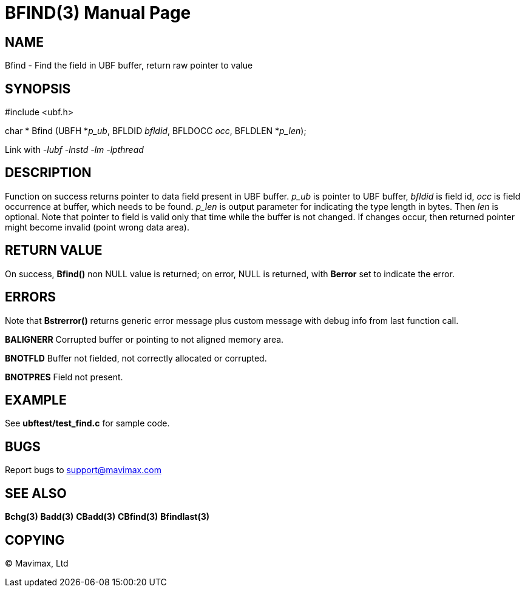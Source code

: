 BFIND(3)
========
:doctype: manpage


NAME
----
Bfind - Find the field in UBF buffer, return raw pointer to value


SYNOPSIS
--------

#include <ubf.h>

char * Bfind (UBFH *'p_ub', BFLDID 'bfldid', BFLDOCC 'occ', BFLDLEN *'p_len');

Link with '-lubf -lnstd -lm -lpthread'

DESCRIPTION
-----------
Function on success returns pointer to data field present in UBF buffer. 
'p_ub' is pointer to UBF buffer, 'bfldid' is field id, 'occ' is field occurrence 
at buffer, which needs to be found. 'p_len' is output parameter for indicating 
the type length in bytes. Then 'len' is optional. Note that pointer to field 
is valid only that time while the buffer is not changed. If changes occur, 
then returned pointer might become invalid (point wrong data area).

RETURN VALUE
------------
On success, *Bfind()* non NULL value is returned; on error, NULL is returned,
with *Berror* set to indicate the error.

ERRORS
------
Note that *Bstrerror()* returns generic error message plus custom message 
with debug info from last function call.

*BALIGNERR* Corrupted buffer or pointing to not aligned memory area.

*BNOTFLD* Buffer not fielded, not correctly allocated or corrupted.

*BNOTPRES* Field not present.

EXAMPLE
-------
See *ubftest/test_find.c* for sample code.

BUGS
----
Report bugs to support@mavimax.com

SEE ALSO
--------
*Bchg(3)* *Badd(3)* *CBadd(3)* *CBfind(3)* *Bfindlast(3)*

COPYING
-------
(C) Mavimax, Ltd

